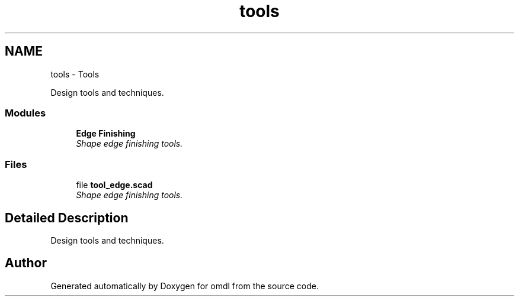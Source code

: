 .TH "tools" 3 "Sat Feb 4 2017" "Version v0.5" "omdl" \" -*- nroff -*-
.ad l
.nh
.SH NAME
tools \- Tools
.PP
Design tools and techniques\&.  

.SS "Modules"

.in +1c
.ti -1c
.RI "\fBEdge Finishing\fP"
.br
.RI "\fIShape edge finishing tools\&. \fP"
.in -1c
.SS "Files"

.in +1c
.ti -1c
.RI "file \fBtool_edge\&.scad\fP"
.br
.RI "\fIShape edge finishing tools\&. \fP"
.in -1c
.SH "Detailed Description"
.PP 
Design tools and techniques\&. 

  
.SH "Author"
.PP 
Generated automatically by Doxygen for omdl from the source code\&.
